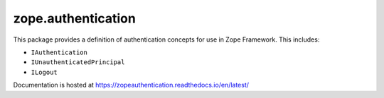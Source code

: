 =====================
 zope.authentication
=====================

.. image:: https://img.shields.io/pypi/v/zope.authentication.svg
        :target: https://pypi.org/project/zope.authentication/
        :alt: Latest release

.. image:: https://img.shields.io/pypi/pyversions/zope.authentication.svg
        :target: https://pypi.org/project/zope.authentication/
        :alt: Supported Python versions

.. image:: https://travis-ci.com/zopefoundation/zope.authentication.svg?branch=master
        :target: https://travis-ci.com/zopefoundation/zope.authentication

.. image:: https://coveralls.io/repos/github/zopefoundation/zope.authentication/badge.svg?branch=master
        :target: https://coveralls.io/github/zopefoundation/zope.authentication?branch=master

.. image:: https://readthedocs.org/projects/zopeauthentication/badge/?version=latest
        :target: https://zopeauthentication.readthedocs.io/en/latest/
        :alt: Documentation Status

This package provides a definition of authentication concepts for use in
Zope Framework. This includes:

- ``IAuthentication``
- ``IUnauthenticatedPrincipal``
- ``ILogout``

Documentation is hosted at https://zopeauthentication.readthedocs.io/en/latest/
